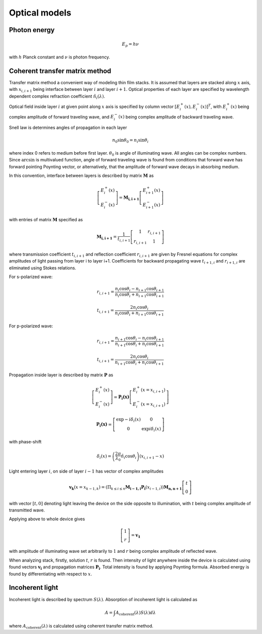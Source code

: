 Optical models
==============

Photon energy
-------------

.. math::

   E_p = h \nu

with :math:`h` Planck constant and :math:`\nu` is photon frequency.

Coherent transfer matrix method
-------------------------------

Transfer matrix method a convenient way of modeling thin film stacks. It is assumed that layers are
stacked along :math:`x` axis, with :math:`x_{i,i+1}` being interface between layer :math:`i` and
layer :math:`i+1`. Optical properties of each layer are specified by wavelength dependent complex
refraction coefficient :math:`\tilde{n}_i(\lambda)`.

Optical field inside layer :math:`i` at given point along :math:`x` axis is specified by column vector
:math:`\left[E_{i}^{+}(x),E_{i}^{-}(x)\right]^T`, with :math:`E_{i}^{+}(x)` being complex amplitude
of forward traveling wave, and :math:`E_{i}^{-}(x)` being complex amplitude of backward traveling
wave.

Snell law is determines angles of propagation in each layer

.. math::

   n_0 \sin \theta_0 = n_i \sin \theta_i

where index 0 refers to medium before first layer. :math:`\theta_0` is angle of illuminating wave.
All angles can be complex numbers. Since :math:`\arcsin` is multivalued function, angle of forward
traveling wave is found from conditions that forward wave has forward pointing Poynting vector,
or alternatively, that the amplitude of forward wave decays in absorbing medium.

In this convention, interface between layers is described by matrix :math:`\mathbf{M}` as

.. math::

   \left[\begin{array}{c}
   E_{i}^{+}(x)\\
   E_{i}^{-}(x)
   \end{array}\right]=\mathbf{M_{i,i+1}}\left[\begin{array}{c}
   E_{i+1}^{+}(x)\\
   E_{i+1}^{-}(x)
   \end{array}\right]

with entries of matrix :math:`\mathbf{M}` specified as

.. math::

   \mathbf{M_{i,i+1}}=\frac{1}{t_{i,i+1}}\left[\begin{array}{cc}
   1 & r_{i,i+1}\\
   r_{i,i+1} & 1
   \end{array}\right]

where transmission coefficient :math:`t_{i,i+1}` and reflection coefficient :math:`r_{i,i+1}` are given by Fresnel equations for complex amplitudes of light passing from layer i to layer i+1. Coefficients for backward propagating wave :math:`t_{i+1,i}` and :math:`r_{i+1,i}` are eliminated using Stokes relations.

For s-polarized wave:

.. math::

   r_{i,i+1}=\frac{n_{i}\cos\theta_{i}-n_{i+1}\cos\theta_{i+1}}{n_{i}\cos\theta_{i}+n_{i+1}\cos\theta_{i+1}}

   t_{i,i+1}=\frac{2n_{i}\cos\theta_{i}}{n_{i}\cos\theta_{i}+n_{i+1}\cos\theta_{i+1}}

For p-polarized wave:

.. math::

   r_{i,i+1}=\frac{n_{i+1}\cos\theta_{i}-n_{i}\cos\theta_{i+1}}{n_{i+1}\cos\theta_{i}+n_{i}\cos\theta_{i+1}}

   t_{i,i+1}=\frac{2n_{i}\cos\theta_{i}}{n_{i+1}\cos\theta_{i}+n_{i}\cos\theta_{i+1}}

Propagation inside layer is described by matrix :math:`\mathbf{P}` as

.. math::

   \left[\begin{array}{c}
   E_{i}^{+}(x)\\
   E_{i}^{-}(x)
   \end{array}\right]=\mathbf{P_{i}(x)}\left[\begin{array}{c}
   E_{i}^{+}(x=x_{i,i+1})\\
   E_{i}^{-}(x=x_{i,i+1})
   \end{array}\right]

.. math::
   \mathbf{P_{i}(x)}=\left[\begin{array}{cc}
   \exp-i\delta_{i}(x) & 0\\
   0 & \exp i\delta_{i}(x)
   \end{array}\right]

with phase-shift

.. math::

   \delta_{i}(x)=\left(\frac{2\pi}{\lambda_{0}}\tilde{n}_{i}\cos\theta_{i}\right)\left(x_{i,i+1}-x\right)

Light entering layer :math:`i`, on side of layer :math:`i-1` has vector of complex amplitudes

.. math::

   \mathbf{v_k} \left( x=x_{k-1,k} \right) =\left(\Pi_{k\le i\le n}\mathbf{M_{i-1,i}}\mathbf{P_{i}}(x_{i-1,i})\right)\mathbf{M_{n,n+1}}\left[\begin{array}{c}
   t\\
   0
   \end{array}\right]

with vector :math:`\left[t,0\right]` denoting light leaving the device on the side opposite to illumination, with :math:`t` being complex amplitude of transmitted wave.

Applying above to whole device gives

.. math::

   \left[\begin{array}{c}
   1\\
   r
   \end{array}\right] = \mathbf{v_1}

with amplitude of illuminating wave set arbitrarily to :math:`1` and :math:`r` being complex amplitude of reflected wave.

When analyzing stack, firstly, solution :math:`t`, :math:`r` is found. Then intensity of light anywhere inside the device is calculated using found vectors :math:`\mathbf{v_i}` and propagation matrices :math:`\mathbf{P_i}`. Total intensity is found by applying Poynting formula. Absorbed energy is found by differentiating with respect to :math:`x`.

Incoherent light
----------------

Incoherent light is described by spectrum :math:`S(\lambda)`. Absorption of incoherent light is calculated as

.. math::

   A = \int A_{\mathrm{coherent}}\left(\lambda\right)S\left(\lambda\right)d\lambda

where :math:`A_{\mathrm{coherent}}\left(\lambda\right)` is calculated using coherent transfer matrix method.



